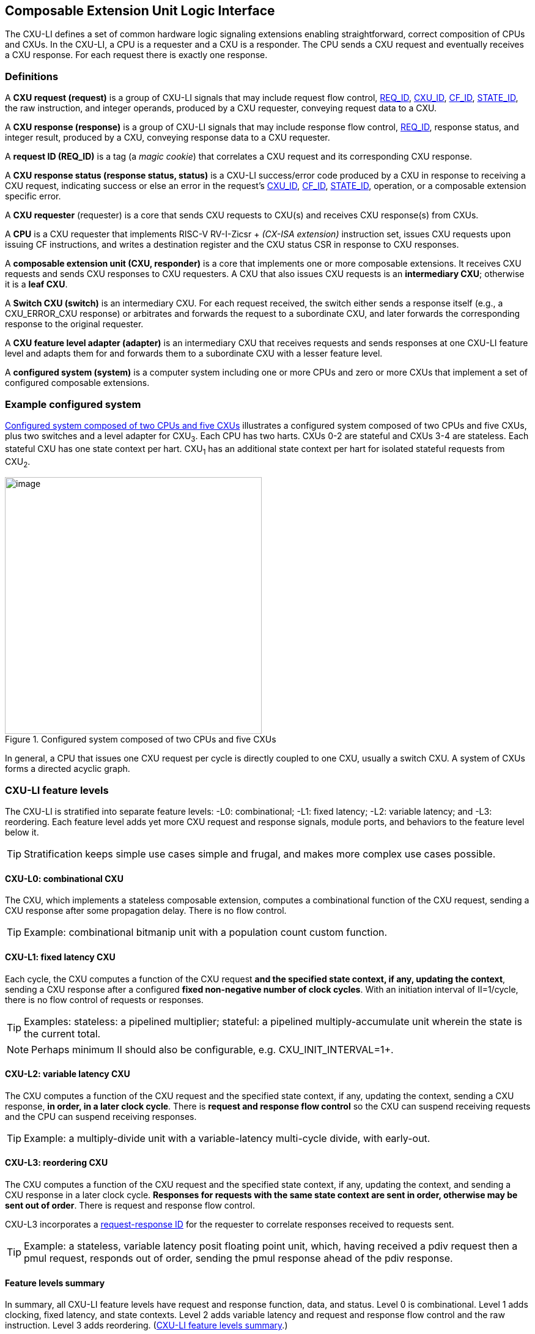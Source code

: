 [[cxu-li]]
== Composable Extension Unit Logic Interface

The CXU-LI defines a set of common hardware logic signaling extensions
enabling straightforward, correct composition of CPUs and CXUs. In the
CXU-LI, a CPU is a requester and a CXU is a responder. The CPU sends
a CXU request and eventually receives a CXU response. For each request
there is exactly one response.

=== Definitions

[[cxu_request]]
A *CXU request (request)* is a group of CXU-LI signals that may
include request flow control, <<REQ_ID,REQ_ID>>, <<CXU_ID,CXU_ID>>,
<<CF_ID,CF_ID>>, <<STATE_ID,STATE_ID>>, the raw instruction, and integer
operands, produced by a CXU requester, conveying request data to a CXU.

A *CXU response (response)* is a group of CXU-LI signals that may include
response flow control, <<REQ_ID,REQ_ID>>, response status, and integer
result, produced by a CXU, conveying response data to a CXU requester.

[[REQ_ID]]
A *request ID (REQ_ID)* is a tag (a _magic cookie_) that correlates
a CXU request and its corresponding CXU response.

A *CXU response status (response status, status)* is a CXU-LI
success/error code produced by a CXU in response to receiving a
CXU request, indicating success or else an error in the request's
<<CXU_ID,CXU_ID>>, <<CF_ID,CF_ID>>, <<STATE_ID,STATE_ID>>, operation,
or a composable extension specific error.

A *CXU requester* (requester) is a core that sends CXU requests to CXU(s)
and receives CXU response(s) from CXUs.

A *CPU* is a CXU requester that implements RISC-V RV-I-Zicsr + _(CX-ISA
extension)_ instruction set, issues CXU requests upon issuing CF
instructions, and writes a destination register and the CXU status CSR
in response to CXU responses.

A *composable extension unit (CXU, responder)* is a core that implements
one or more composable extensions. It receives CXU requests and sends CXU
responses to CXU requesters. A CXU that also issues CXU requests is an
*intermediary CXU*; otherwise it is a *leaf CXU*.

A *Switch CXU (switch)* is an intermediary CXU. For each request received,
the switch either sends a response itself (e.g., a CXU_ERROR_CXU response)
or arbitrates and forwards the request to a subordinate CXU, and later
forwards the corresponding response to the original requester.

A *CXU feature level adapter (adapter)* is an intermediary CXU that
receives requests and sends responses at one CXU-LI feature level and
adapts them for and forwards them to a subordinate CXU with a lesser
feature level.

A *configured system (system)* is a computer system including one or
more CPUs and zero or more CXUs that implement a set of configured
composable extensions.

=== Example configured system

<<configured-system>> illustrates a configured system composed of two
CPUs and five CXUs, plus two switches and a level adapter for CXU~3~. Each CPU
has two harts. CXUs 0-2 are stateful and CXUs 3-4 are stateless. Each
stateful CXU has one state context per hart. CXU~1~ has an additional
state context per hart for isolated stateful requests from CXU~2~.

[[configured-system]]
.Configured system composed of two CPUs and five CXUs
image::composed-cxus.png[image,width=420]

In general, a CPU that issues one CXU request per cycle is directly
coupled to one CXU, usually a switch CXU. A system of CXUs forms a directed
acyclic graph.

=== CXU-LI feature levels

The CXU-LI is stratified into separate feature levels: -L0: combinational;
-L1: fixed latency; -L2: variable latency; and -L3: reordering.
Each feature level adds yet more CXU request and response
signals, module ports, and behaviors to the feature level below it.

[TIP]
====
Stratification keeps simple use cases simple and frugal, and makes more
complex use cases possible.
====

==== CXU-L0: combinational CXU

The CXU, which implements a stateless composable extension, computes a
combinational function of the CXU request, sending a CXU response after
some propagation delay. There is no flow control.

[TIP]
====
Example: combinational bitmanip unit with a population count custom function.
====

[[cxu-l1]]
==== CXU-L1: fixed latency CXU

Each cycle, the CXU computes a function of the CXU request *and the
specified state context, if any, updating the context*, sending a
CXU response after a configured *fixed non-negative number of clock
cycles*. With an initiation interval of II=1/cycle, there is no flow
control of requests or responses.

[TIP]
====
Examples: stateless: a pipelined multiplier; stateful: a pipelined
multiply-accumulate unit wherein the state is the current total.
====

[NOTE]
====
Perhaps minimum II should also be configurable, e.g. CXU_INIT_INTERVAL=1+.
====

[[cxu-l2]]
==== CXU-L2: variable latency CXU

The CXU computes a function of the CXU request and the specified state
context, if any, updating the context, sending a CXU response, *in order,
in a later clock cycle*. There is *request and response flow control*
so the CXU can suspend receiving requests and the CPU can suspend
receiving responses.

[TIP]
====
Example: a multiply-divide unit with a variable-latency multi-cycle
divide, with early-out.
====

[[cxu-l3]]
==== CXU-L3: reordering CXU

The CXU computes a function of the CXU request and the specified state
context, if any, updating the context, and sending a CXU response in a
later clock cycle. *Responses for requests with the same state context
are sent in order, otherwise may be sent out of order*. There is request
and response flow control.

CXU-L3 incorporates a <<req-resp-id,request-response ID>> for the
requester to correlate responses received to requests sent.

[TIP]
====
Example: a stateless, variable latency posit floating point unit, which,
having received a pdiv request then a pmul request, responds out of order,
sending the pmul response ahead of the pdiv response.
====

==== Feature levels summary

In summary, all CXU-LI feature levels have request and response function,
data, and status. Level 0 is combinational. Level 1 adds clocking,
fixed latency, and state contexts. Level 2 adds variable latency and
request and response flow control and the raw instruction.
Level 3 adds reordering. (<<levels-table>>.)

[[levels-table]]
.CXU-LI feature levels summary
[width="100%",cols="7%,16%,20%,25%,20%,12%",options="header",]
|===
^|*Level* |*CXU type* ^a|
*Req valid, func, data, resp data, status*
^|*Clock, reset, clock enable, state ID, resp valid* ^|*Req ready, resp ready, raw insn* ^|*Reordering, req ID*
^|0 |combinational ^|Y ^| ^| ^|
^|1 |fixed latency ^|Y ^|Y ^| ^|
^|2 |variable latency ^|Y ^|Y ^|Y ^|
^|3 |reordering ^|Y ^|Y ^|Y ^|Y
|===

[TIP]
====
Compared to all possible subsets of features, CXU-LI levels are
relatively simple and practical. Each level is a superset of lower
levels, simplifying composition of dissimilar CXUs using common CXU
feature level adapters.
====

=== CXU-LI signaling

CXU cores _of a particular feature level_ implement a common set
of request and response signals. <<cxu-signals>> lists all CXU-LI
signals of all feature levels in a canonical order: transaction
signals (request/response valid, ready, <<REQ_ID,REQ_ID>>), context
(<<CXU_ID,CXU_ID>>, <<STATE_ID,STATE_ID>>), function (raw instruction,
<<CF_ID,CF_ID>>), and data. The Level column indicates which levels introduce
which signals. The Dir column indicates the signal direction from the
perspective of a responder. The bit width of each bit vector is determined
by a width parameter, configurable per CXU
(§<<parameters>>).

[[cxu-signals]]
.All CXU-LI signals, by feature level
[width="100%",cols="11%,8%,22%,24%,35%",options="header",]
|===
^|*Level* ^|*Dir* |*Port* |*Width Parameter* |*Description*
^|1+ ^|in |`clk` | |clock
^|1+ ^|in |`rst` | |reset
^|1+ ^|in |`clk_en` | |clock enable
^| ^|in |`req_valid` | |request valid
^|2+ ^|out |`req_ready` | |request ready
^|3 ^|in |`req_id` |`CXU_REQ_ID_W` |request <<REQ_ID,REQ_ID>>
^| ^|in |`req_cxu` |`CXU_CXU_ID_W` |request <<CXU_ID,CXU_ID>>
^|1+ ^|in |`req_state` |`CXU_STATE_ID_W` |request <<STATE_ID,STATE_ID>>
^| ^|in |`req_func` |`CXU_FUNC_ID_W` |request <<CF_ID,CF_ID>>
^|2+ ^|in |`req_insn` |`CXU_INSN_W` |request raw instruction
^| ^|in |`req_data0` |`CXU_DATA_W` |request operand data 0
^| ^|in |`req_data1` |`CXU_DATA_W` |request operand data 1
^|1+ ^|out |`resp_valid` | |response valid
^|2+ ^|in |`resp_ready` | |response ready
^|3 ^|out |`resp_id` |`CXU_REQ_ID_W` |response ID
^| ^|out |`resp_status` |`CXU_STATUS_W` |response status
^| ^|out |`resp_data` |`CXU_DATA_W` |response data
|===

All signals are positive-true logic.
[NOTE]
====
It is unfortunate the custom function ID is *CF_ID* in the HW-SW interface
and *FUNC_ID* in CXU-LI.
====

[[parameters]]
==== CXU-LI configuration parameters

<<width-parameters>> presents CXU-LI bit vector width parameters and
ranges of possible values.

[[width-parameters]]
.CXU-LI width configuration parameters
[width="100%",cols="8%,12%,18%,8%,10%,44%",options="header",]
|===
^|*Level* |*Quantity* |*Width Parameter* |*Range* |*Default* |*Description*
^|3 |<<REQ_ID,REQ_ID>> |`CXU_REQ_ID_W` |0-64 |0 |request/response ID width
^| |<<CXU_ID,CXU_ID>> |`CXU_CXU_ID_W` |0-16 |0 |CXU_ID width
^|1+ |<<STATE_ID,STATE_ID>> |`CXU_STATE_ID_W` |0-16 |0 |STATE_ID width
^| |<<CF_ID,CF_ID>> |`CXU_FUNC_ID_W` |0-10 |10 |CF_ID width
^|2+ |`insn` |`CXU_INSN_W` |0, 32 |0 |raw instruction width
^| |`data` |`CXU_DATA_W` |32, 64 |32 |request/response data width
^| |`status` |`CXU_STATUS_W` |3 |3 |response status width
|===

[TIP]
====
Zero width bit vectors are problematic in some HDLs. Parameter signals
declared 0-bits wide should nevertheless be declared [0:0], driven 1'b0
by sender, and ignored by receiver.
====

[NOTE]
====
When `CXU_FUNC_ID_W<10`, how do standard custom functions (CF_ID in [0x3F0..0x3FF]) work?
====

<<other-parameters>> presents other CXU configuration parameters.

[[other-parameters]]
.CXU-LI: other CXU configuration parameters
[width="100%",cols="8%,21%,12%,12%,47%",options="header,unbreakable",]
|===
^|*Level* |*Parameter* |*Range* |*Default* |*Description*
^| |`CXU_LI_VERSION` |`24'h010000` | `24'h010000` |CXU-LI version; `24'h01_00_00` == 1.00.00
^| |`CXU_N_CXUS` |1+ |1 |number of CXUs at/below this CXU
^|1+ |`CXU_N_STATES` |0+ |0 |number of composable extension state contexts
^|1 |`CXU_LATENCY` |0+ |1 |latency (clock cycles) from a request to its response
^|1 |`CXU_RESET_LATENCY` |0+ |0 |min. latency (clock cycles) from negation of reset to first request
|===

`CXU_LI_VERSION` indicates the version of the CXU-LI signals and semantics
in effect, using semantic versioning
https://semver.org, encoded as `24'hxx_yy_00`: (major=xx,minor=yy,patch=00).
Since `CXU_LI_VERSION` is an extension specification and not an
implementation, there is never a patch level. See also §<<versioning>>.

[TIP]
====
`CXU_LI_VERSION` anticipates subsequent evolution of CXU-LI.
====

`CXU_N_CXUS` is the number of logical CXUs at/below this CXU. For
a leaf CXU this may be more than one when the CXU implements multiple
composable extensions (including multiple versions of one composable extension).

`CXU_N_STATES` is the number of composable extension state contexts for
every stateful extension implemented by this CXU. It must be 0 if every
composable extension implemented by the CXU is stateless. It must be 1+ if
any composable extension implemented by the CXU is stateful. When a leaf CXU
implements multiple stateful composable extensions, i.e. `CXU_N_CXUS>1`,
each must be configured with the same number of state contexts.

`CXU_LATENCY` and `CXU_RESET_LATENCY` are specific to CXU-L1 fixed
latency CXUs.  See §<<cxu-l1>>.

[[clocking]]
==== Clock, reset, clock enable

CXU-L0 is combinational. Other feature levels' signaling is (mostly)
synchronous to rising edge (_posedge_) of `clk`.

When the reset input signal `rst` is asserted on posedge `clk`, it
supersedes all other CXU-LI signaling. Any request processing in
progress is abandoned, all internal state is reset, and `req_ready`
and `resp_valid` output signals, if present, are negated. A CXU-L1 CXU
(which does not have a `req_ready` output) must be ready to receive
its first request after no more than its configured `CXU_RESET_LATENCY`
clock cycles following negation of `rst`.

A clock enable input signal `clk_en` facilitates clock gating of a
CXU. When `clk_en` is asserted on posedge `clk`, synchronous elements of
the CXU (i.e., memories, registers, flip-flops) may change. When `clk_en`
is negated on posedge `clk`, no changes may occur to synchronous elements
of the CXU. CXU operation is suspended. Therefore, when negating `clk_en`,
a CXU requester must disregard all CXU output signals, esp. `req_ready`
and `resp_valid`.

[TIP]
====
In the twilight of Moore's Law, energy efficiency is a first order
design concern, and it is a shame to burn power computing routinely
discarded results.
====

[TIP]
====
All modern FPGAs enable simple clock gating via _free_ `clk_en` inputs
on all LUT-cluster D flip-flops.
====

[TIP]
====
If a requester never clock gates a CXU with `clk_en`, it should assert
`clk_en` with a constant `'1`. FPGA and ASIC implementation tools typically
optimize away such signals and their D flip-flop clock enables.
====

[NOTE]
====
Perhaps provide another configuration parameter `CXU_USE_CLK_EN=0/1` to
configurably-ignore `clk_en`. This could simplify conversion of
preexisting RTL function units, sans `clk_en` gating, into new CXUs.
====

[[flow-control]]
==== Request and response valid-ready flow control

CXU-L2 and -L3 provide CXU request and response channel synchronous
valid-ready flow control. For each channel, the sender may assert data
and a positive-true data `valid` signal indicating it is ready to send
data. The receiver may assert a positive-true `ready` signal indicating it
is ready to receive data. On posedge `clk`, if both `valid` and `ready` are
asserted, data transfers from sender to receiver; otherwise, no transfer
occurs during that clock cycle.

Once a sender asserts data and asserts data `valid` on posedge `clk`,
it must assert the same data and `valid` on each subsequent posedge `clk`
until the receiver asserts `ready` and the transfer occurs.

A `valid` output must not depend (via combinational logic) upon a `ready`
input. However, a `ready` output may depend upon a `valid` input.

With request and response flow control, a requester must not indefinitely
negate `resp_ready` in response to a responder negating `req_ready`.

[TIP]
====
This precludes a potential cyclical wait deadlock in a composed system.
====

[[error-checking]]
==== Response status / error checking

At any feature level, in response to receiving a CXU request, the CXU
error-checks the request data, performs the request, and outputs the first
(i.e., lowest numbered) `[2:0] resp_status` condition that applies:

.CXU response status values and conditions
[width="100%",cols="23%,7%,70%",options="header",]
|===
|Name |Value |Condition
|`CXU_OK` |0 |no errors occurred processing request
|`CXU_ERROR_CXU` |1 |`req_cxu` is not a CXU_ID implemented by CXU
|`CXU_ERROR_STATE` |2 |`req_state` is not a valid STATE_ID for `req_cxu`
|`CXU_ERROR_OFF` |3 |`req_state` is valid but this <<serializable,_serializable_>> state context is in the _off_ state
|`CXU_ERROR_FUNC` |4 |`req_func` is not a valid CF_ID for `req_cxu`
|`CXU_ERROR_OP` |5 |request operand(s) or state are a domain error for the custom function
|`CXU_ERROR_CUSTOM` |6 |request causes a custom error (of a serializable composable extension)
|===

When parameter `CPU_CXU_ID_W=0`, `req_cxu` is ignored: no `CXU_ERROR_CXU`
errors.

When parameter `CPU_STATE_ID_W=0`, `req_state` is ignored: no
`CXU_ERROR_STATE` errors.

`STATE_ID=0` is the only valid STATE_ID for the CXU of a stateless
composable extension.

CXU state may change if and only if the response status is one of
`CXU_OK`, `CXU_ERROR_OP`, or `CXU_ERROR_CUSTOM`.

[TIP]
====
When a response status is `CXU_ERROR_CUSTOM`, the CXU should update
the specified state context's custom error status as a side effect of
the request. Otherwise, a CX library may be surprised to observe that the
custom error bit `cx_status.CU` is set without observing a corresponding
error bit upon retrieving (via `cx_read_status`) its state context's
error state.
====

In response to receiving `resp_status` of `CXU_ERROR_CXU`,
`CXU_ERROR_STATE`, `CXU_ERROR_OFF`, or `CXU_ERROR_FUNC`, a CPU ignores
`resp_data` and uses zero as the result of the CF instruction.

When a CF instruction writes a destination register, (i.e.,
`custom-0`/`-1` but not `custom-2`), the result of the CF instruction
is written to the register, irrespective of the CXU response status.

[TIP]
====
Can certain errors suppress destination register writes? No: data
dependent writeback cancelation is irregular and unnecessarily complicates
out of order CPUs.
====

[TIP]
====
Together these rules ensure { CXU, state, function } ID errors are
well behaved at the hardware-software extension. By making the CPU
responsible for zeroing such results, each CXU in a system's CXU DAG
need not incur redundant logic and delay to respond `resp_data=0` on
these three errors. For synchronously signaled CXU-LI levels, in an FPGA,
with reset-able flip-flops, a registered `resp_data` input may be zeroed
for negligible cost.
====

[[raw-insn]]
==== Raw instruction

At CXU-LI feature level 2, or higher, CXU requests may be configured
(`CXU_INSN_W=32`) to include the raw instruction word (`req_insn`) of
the CF instruction issued the CXU request, if the request originates
from a CF instruction, or all zeroes otherwise. A CXU may use the raw
instruction data to help perform a custom function, or it may ignore
the raw instruction entirely.

[TIP]
====
The raw instruction complements the <<CF_ID,CF_ID>> (`req_func`)
identifier. CF_ID is the preferred, future proof way to select a custom
function. It is ISA neutral and abstracts the CPU away from CXU, and
potentially reduces verification complexity.
====

[TIP]
====
However, access to the raw CF instruction word can enable additional
use cases. As an example, consider a CXU with a private vector, matrix,
or complex number register file. When this CXU receives a CXU request
including its raw instruction word, it may opt to ignore either or
both of the two integer request operands `req_data0` and `req_data1`,
and instead partially decode the raw instruction word to recover `rs1`
and `rs2` fields, even `rs3` if there are spare CF instruction bits,
to determine which of its CXU register file entries to read. Similarly,
the CXU can decode the raw instruction word to recover an `rd` field
to determine which CXU-private register file entry to write back and
whether to do so.
====

[TIP]
====
This feature is best used with the <<custom-2,`custom-2`>> flex
instruction format which has no `rd` destination register field,
freeing those bits for arbitrary uses.
====

[NOTE]
====
Does raw instruction access merits security threat modeling?  Imagine
adversarial CXUs, snoopily watching the dynamic instruction stream go by,
even when `req_valid` is negated.
====

[NOTE]
====
Half-baked idea (not recommended):
Imagine a dynamic facility by which any arbitrary instruction word, not
just `custom-0`/`-1`/`-2` format instructions, may be a CF instruction,
issued to a CXU.
This might be a table of (mask,pattern) tuples, or a 32-bit
`mcx_opcodes_mask` CSR bit vector of 5-bit major opcodes, identifying
instructions to divert to the current CXU. Or perhaps, in the hardware
domain, a CPU might first issue each instruction to the current CXU, and
only execute the instruction in the CPU if the CXU delegates it back to
the CPU.
====

[[req-resp-id]]
==== Request-response ID

CXU-LI feature level 3 <<cxu-l3,(reordering CXU)>> includes a request-response
ID <<REQ_ID,REQ_ID>>, a `REQ_ID_W` -bit signal used by requesters to
correlate responses received with requests sent. With each request, the
CXU receives the REQ_ID as `req_id`, and later, with each response, the
CXU sends back the same REQ_ID as `resp_id`. For each request/response
pair, the CXU must send the requester the identical request-response ID
value that the requester previously sent to the CXU.

Operation and behavior of a CXU must not depend in any way upon any
`req_id` value received, except to receive it and later to return it
to the requester.

[TIP]
====
An out-of-order completion CPU may send a REQ_ID indicating the
destination register of the request, and rely upon it when the response
eventually returns.
====

=== CXU-L0 combinational CXU signaling

A combinational CXU, which implements a stateless composable extension,
computes a combinational function of the CXU request, sending a CXU
response after some propagation delay. There is no flow control.

==== CXU-L0 configuration parameters

.CXU-L0 configuration parameters
[width="100%",cols="37%,63%",options="header",]
|===
|*Parameter* |*Description*
|`CXU_LI_VERSION` |CXU-LI version number
|`CXU_N_CXUS` |number of CXUs at/below this CXU
|===

For `CXU_LI_VERSION` and `CXU_N_CXUS`, see §<<parameters>>.

==== CXU-L0 signals

.CXU-L0 signals
[width="100%",cols="10%,17%,22%,51%",options="header",]
|===
^|*Dir* |*Port* |*Width Parameter* |*Description*
^|in |`req_valid` | |request valid
^|in |`req_cxu` |`CXU_CXU_ID_W` |request <<CXU_ID,CXU_ID>>: selects the requested CXU
^|in |`req_func` |`CXU_FUNC_ID_W` |request <<CF_ID,CF_ID>>
^|in |`req_data0` |`CXU_DATA_W` |request operand data 0
^|in |`req_data1` |`CXU_DATA_W` |request operand data 1
^|out |`resp_status` |`CXU_STATUS_W` |response status
^|out |`resp_data` |`CXU_DATA_W` |response data
|===

CXU-L0 signaling is asynchronous. CXU outputs are pure combinational functions of CXU inputs.

[TIP]
====
CXU-L0 has no `resp_valid` signal because it would just reflect `req_valid`.
====

==== CXU-L0 signaling protocol

Protocol:

[arabic]
. Request transfer
[loweralpha]
.. Requester asserts CXU request signals `req_*` and asserts `req_valid`.
.. CXU asynchronously receives CXU request.
. Response transfer
[loweralpha]
.. CXU performs steps 1, 2, 4, and 6 of response status / error checking per §<<error-checking>>, and asserts `resp_status`.
.. CXU asserts `resp_data`, a combinational custom function of the operands.
.. Requester asynchronously receives CXU response.

As a CXU-L0 CXU is combinational, its delay folds into to the path timing
analysis of its requester.

==== CXU-L0 example

[[cxu-l0-wave]]
.Example CXU-L0 signaling protocol waveform
[wavedrom,target="cxu-l0",svg,width="90%"]
....
{signal: [
['Request',
{  name: 'req_valid',   wave: '0101.0' },
{  name: 'req_cxu',     wave: 'x3x45x', data: 'u0 u0 u0 u0'  },
{  name: 'req_func',    wave: 'x3x45x', data: 'f0 f1 f2 f3' },
{  name: 'req_data0',   wave: 'x3x45x', data: 'a0 a1 a2 a3' },
{  name: 'req_data1',   wave: 'x3x45x', data: 'b0 b1 b2 b3' },
],
['Resp.',
{  name: 'resp_status',  wave: 'xx3x45x', data: 'ok err1 ok ok', phase: 1.5  },
{  name: 'resp_data',   wave: 'xx3x45x', data: 'res0 0 res2 res3', phase: 1.5 },
]
], config: { hscale: 2 },
}
....

<<cxu-l0-wave>> is an example waveform for three CXU-L0 requests
and responses, arising from executing CF instructions `f0(a0,b0)`,
`f1(a1,b1)`, and `f2(a2,b2)`. All three instructions issue to the same
CXU `u0`.  Function `f1` incurs an error.

=== CXU-L1 fixed latency CXU signaling

Each cycle, a fixed latency CXU computes a function of the CXU request
*and the specified state context, if any, updating the context*, sending
a CXU response after a configured *fixed non-negative number of clock
cycles*. With an initiation interval of II=1/cycle, there is no flow
control of requests or responses.

Lacking request flow control, if a CXU-L1 CXU is configured with multiple
requesters, requesters must not send multiple simultaneous requests.

==== CXU-L1 configuration parameters

.CXU-L1 configuration parameters
[width="100%",cols="25%,75%",options="header",]
|===
|*Parameter* |*Description*
|`CXU_LI_VERSION` |CXU-LI version number
|`CXU_N_CXUS` |number of CXUs at/below this CXU
|`CXU_N_STATES` |number of composable extension state contexts
|`CXU_LATENCY` |latency (clock cycles) from a request to its response
|`CXU_RESET_LATENCY` |minimum latency (clock cycles) from negation of reset to first request
|===

For `CXU_LI_VERSION`, `CXU_N_CXUS`, and `CXU_N_STATES`, see §<<parameters>>.

`CXU_LATENCY`, specific to CXU-L1, configures the CXU latency, which
is the number of clock cycles from receiving a request to sending a
response, of every custom function implemented by the CXU. `CXU_LATENCY=0`
configures the CXU to respond to the request in the same clock cycle.

A CFI-L1 CXU with `CXU_LATENCY=0` resembles a CXU-L0 combinational
CXU, except it may implement a stateful composable extension.

[TIP]
====
Example: an extended precision arithmetic CXU which implements
`add_save_carry` and `add_with_carry_save_carry` CF instructions. Like
an ALU, this has zero cycle latency, but supports additional state
context(s), each with a carry bit.
====

`CXU_RESET_LATENCY`, specific to CXU-L1, configures the CXU reset latency,
which is the minimum number of clock cycles from negation of `rst`
to first assertion of `req_valid`. `CXU_RESET_LATENCY=0` configures
the CXU to be ready for a CXU request in the same cycle that `rst`
is first negated.

==== CXU-L1 signals

.CXU-L1 signals
[width="100%",cols="11%,25%,28%,36%",options="header",]
|===
^|*Dir* |*Port* |*Width Parameter* |*Description*
^|in |`clk` | |clock
^|in |`rst` | |reset
^|in |`clk_en` | |clock enable
^|in |`req_valid` | |request valid
^|in |`req_cxu` |`CXU_CXU_ID_W` |request <<CXU_ID,CXU_ID>>
^|in |`req_state` |`CXU_STATE_ID_W` |request <<STATE_ID,STATE_ID>>
^|in |`req_func` |`CXU_FUNC_ID_W` |request <<CF_ID,CF_ID>>
^|in |`req_data0` |`CXU_DATA_W` |request operand data 0
^|in |`req_data1` |`CXU_DATA_W` |request operand data 1
^|out |`resp_valid` | |response valid
^|out |`resp_status` |`CXU_STATUS_W` |response status
^|out |`resp_data` |`CXU_DATA_W` |response data
|===

==== CXU-L1 signaling protocol

CXU-L1 is (mostly) synchronous to posedge `clk` when `CXU_LATENCY>0`. See
§<<clocking>>.

Protocol:

[arabic]
. Request transfer.
[loweralpha]
.. Requester asserts CXU request signals `req_*` and asserts `req_valid`.
.. `CXU_LATENCY=0`: CXU receives CXU request asynchronously. +
`CXU_LATENCY>0`: CXU receives CXU request on posedge `clk`.
. Custom function execution.
[loweralpha]
.. CXU performs response status / error checking per §<<error-checking>>.
.. CXU performs a custom function of the operands and the selected state context.
.. CXU may update the selected state context, logically prior to any updates from subsequent requests.
. Response transfer.
[loweralpha]
.. `CXU_LATENCY=0`:
[lowerroman]
... CXU asserts CXU response signals `resp_valid`, `resp_status`, and `resp_data` asynchronously.
... Requester receives CXU response asynchronously.
.. `CXU_LATENCY>0`:
[lowerroman]
... After (`CXU_LATENCY-1`) cycles, CXU asserts `resp_valid`, `resp_status`, and `resp_data`.
... Requester receives CXU response on posedge `clk`.

==== CXU-L1 example

[[cxu-l1-wave]]
.Example CXU-L1 signaling protocol waveform (`CXU_LATENCY=2`, `CXU_RESET_LATENCY=0`)
[wavedrom,target="cxu-l1",svg]
....
{signal: [
{    name: 'clk',         wave: 'P......|....'},
{    name: 'rst',         wave: '10.....|....'},
{    name: 'clk_en',      wave: '01....0|1...'},
['Request',
{  name: 'req_valid',   wave: '01.0.1.|.0..' },
{  name: 'req_cxu',     wave: 'x34x.56|.x..', data: 'u0 u0 u0 u0' },
{  name: 'req_state',   wave: 'x34x.56|.x..', data: 's0 s0 s2 s2'  },
{  name: 'req_func',    wave: 'x34x.56|.x..', data: 'f0 f1 f2 f3' },
{  name: 'req_data0',   wave: 'x34x.56|.x..', data: 'a0 a1 a2 a3' },
{  name: 'req_data1',   wave: 'x34x.56|.x..', data: 'b0 b1 b2 b3' },
],
['Response',
{  name: 'resp_valid',  wave: '0..1.0.|.1.0' },
{  name: 'resp_status',  wave: 'x..34x.|.56x', data: 'ok err1 ok ok' },
{  name: 'resp_data',   wave: 'x..34x.|.56x', data: 'res0 0 res2 res3' },
]],
head:{
tick:'0 1 2 3 4 5 6 7 20 21 22 23 24 25 '
},
foot:{
tock:'0 1 2 3 4 5 6 7 20 21 22 23 24 25'
},}
....

<<cxu-l1-wave>> is an example waveform for four CXU-L1 CXU requests and
responses, arising from executing four CF instructions `f0`-`f3`. Since
`CXU_RESET_LATENCY=0`, the CXU is ready for request `f0` in cycle 1, the
same cycle `rst` is negated. With `CXU_LATENCY=2`, each response occurs 2
(enabled) clock cycles after each request is received. Each instruction
issues a CXU request to the same CXU `u0`. Instructions `f0` and `f1` use
state context s0; `f2` and `f3` use state context `s2`. Request `f1` results
in an error response. With `clk_en` negated in cycles 6-19, the CXU is
frozen until cycle 20, when it finally receives the `f3` request. The `f2`
response, otherwise due in cycle 7, is also delayed, until cycle 21.

=== CXU-L2 variable latency CXU signaling

A variable latency CXU computes a function of a CXU request and the specified
state context, if any, updating the context, sending a CXU response,
in order, in a later clock cycle. There is *request and response flow
control* so the CXU can suspend receiving requests and the requester
can suspend receiving responses.

[TIP]
====
When the requester is a CPU, use of CXU-L2 allows the CPU to delay receipt
of a CXU response. This affords the CPU pipeline greater flexibility
to dynamically prioritize other units' accesses to register file write
port(s). Conversely, CXU-L2 can complicate design of a CXU, which may
have to respond to negated `resp_ready` by buffering the response in an
output FIFO or by applying back pressure through its processing pipeline,
or negate `req_ready` to delay receipt of new requests.
====

==== CXU-L2 configuration parameters

.CXU-L2 configuration parameters
[width="100%",cols="34%,66%",options="header",]
|===
|*Parameter* |*Description*
|`CXU_LI_VERSION` |CXU-LI version number
|`CXU_N_CXUS` |number of CXUs at/below this CXU
|`CXU_N_STATES` |number of composable extension state contexts
|===

For `CXU_LI_VERSION`, `CXU_N_CXUS`, and `CXU_N_STATES`, see §<<parameters>>.

==== CXU-L2 signals

.CXU-L2 signals
[width="100%",cols="11%,24%,27%,38%",options="header",]
|===
^|*Dir* |*Port* |*Width Parameter* |*Description*
^|in |`clk` | |clock
^|in |`rst` | |reset
^|in |`clk_en` | |clock enable
^|in |`req_valid` | |request valid
^|out |`req_ready` | |request ready
^|in |`req_cxu` |`CXU_CXU_ID_W` |request <<CXU_ID,CXU_ID>>
^|in |`req_state` |`CXU_STATE_ID_W` |request <<STATE_ID,STATE_ID>>
^|in |`req_func` |`CXU_FUNC_ID_W` |request <<CF_ID,CF_ID>>
^|in |`req_insn` |`CXU_INSN_W` |request raw instruction
^|in |`req_data0` |`CXU_DATA_W` |request operand data 0
^|in |`req_data1` |`CXU_DATA_W` |request operand data 1
^|out |`resp_valid` | |response valid
^|in |`resp_ready` | |response ready
^|out |`resp_status` |`CXU_STATUS_W` |response status
^|out |`resp_data` |`CXU_DATA_W` |response data
|===

==== CXU-L2 signaling protocol

CXU-L2 is synchronous to posedge `clk`. See §<<clocking>>.
CXU-L2 includes the request's raw instruction. See §<<raw-insn>>.

Protocol:

[arabic]
. Request transfer.
[loweralpha]
.. Requester asserts CXU request signals `req_*` and asserts `req_valid`.
.. Responder may assert `req_ready`.
.. CXU receives CXU request on posedge `clk` when `req_valid` and `req_ready` are both asserted, per §<<flow-control>>.
. Custom function execution.
[loweralpha]
.. CXU performs response status / error checking per §<<error-checking>>.
.. CXU performs a custom function of the operands and the selected state context.
.. CXU may update the selected state context, logically prior to any updates from subsequent requests.
. Response transfer.
[loweralpha]
.. Prior to issuing responses from subsequent requests (i.e., in order of requests) CXU asserts `resp_status` and `resp_data` and asserts `resp_valid`.
.. Requester may assert `resp_ready`.
.. Requester receives CXU response on posedge `clk` when `resp_valid` and `resp_ready` are both asserted, per §<<flow-control>>.

==== CXU-L2 example

<<cxu-l2-wave>> is an example waveform for four CXU-L2 CXU requests and
responses, arising from executing four CF instructions `f0`-`f3`. (Assume
`CXU_INSN_W=0`, no `req_insn`.) Each instruction issues a CXU request
to the same CXU `u0`. Instructions `f0` and `f1` use state context `s0`;
`f2` and `f3` use state context `s2`.

[[cxu-l2-wave]]
.Example CXU-L2 signaling protocol waveform
[wavedrom,target="cxu-l2",svg]
....
{signal: [
{    name: 'clk',         wave: 'P........|...'},
{    name: 'rst',         wave: '10.......|...'},
{    name: 'clk_en',      wave: '01.......|...'},
['Request',
{  name: 'req_valid',   wave: '0.1..01.0|10.' },
{  name: 'req_ready',   wave: '0.1010.1.|...'  },
{  name: 'req_cxu',     wave: 'x.34.x5.x|6x.', data: 'u0 u0 u0 u0' },
{  name: 'req_state',   wave: 'x.34.x5.x|6x.', data: 's0 s0 s2 s2'   },
{  name: 'req_func',    wave: 'x.34.x5.x|6x.', data: 'f0 f1 f2 f3' },
{  name: 'req_data0',   wave: 'x.34.x5.x|6x.', data: 'a0 a1 a2 a3' },
{  name: 'req_data1',   wave: 'x.34.x5.x|6x.', data: 'b0 b1 b2 b3' },
],
['Response',
{  name: 'resp_valid',  wave: '0..10.1.0|1.0' },
{  name: 'resp_ready',  wave: '0.1.0..1.|...' },
{  name: 'resp_status',  wave: 'x..3x.4.x|56x', data: 'ok err1 ok ok' },
{  name: 'resp_data',   wave: 'x..3x.4.x|56x', data: 'res0 res1 res2 res3' },
]
],
head:{
tick:'0 1 2 3 4 5 6 7 8 20 21 22 23 24 25'
},
foot:{
tock:'0 1 2 3 4 5 6 7 8 20 21 22 23 24'
},}
....

The CXU receives request `f0` in cycle 2 and responds in cycle 3.

Requester asserts request `f1` in cycle 3, but it is not received by
the CXU until it asserts `req_ready` in cycle 4. The CXU sends the `f1`
response in cycle 6, an error response, a latency of 2 cycles. Requester
asserts `resp_ready` and receives the response in cycle 7.

Requester asserts request `f2` in cycle 6, but it is not received by
the CXU until it asserts `req_ready` in cycle 7. The CXU responds to
`f2` in cycle 21, a latency of 14 cycles.

Requester asserts request `f3` in cycle 21, and the CXU responds in
cycle 22.

=== CXU-L3 reordering CXU signaling

A reordering CXU computes a function of the CXU request and the specified
state context, if any, updating the context, and sending a CXU response
in a later clock cycle. *Responses for requests with the same context
are sent in order, otherwise may be sent out of order*. There is request
and response flow control.

CXU-L3 incorporates a <<req-resp-id,request-response ID>> for the
requester to correlate responses received to requests sent.

[TIP]
====
This CXU-LI feature level is motivated by past experience building
floating point CXUs. Different functions, e.g., comparison, conversion,
multiplication, addition, division, and square root, exhibit a wide range
of latencies. Some functions, e.g. addition and multiplication, may be
pipelined and afford an initiation interval II=1/cycle, while others,
e.g. division and square root, may be variable latency and perform one
request at a time.

Particularly when a composable extension is stateless and when the requester
(e.g., an in-order-issue/out-of-order completion CPU) tolerates out
of order responses, response reordering can improve performance and
simplify CXU logic by reducing average CXU latency, enabling greater
CXU parallelism, and reducing request blocking and response queueing.
====

[TIP]
====
When a composable extension is stateful, response reordering cannot occur
for any sequence of requests with the same state context, to ensure
identical response data and program behavior over time and over different
CXU implementations of the same composable extension.
====

==== CXU-L3 configuration parameters

.CXU-L3 configuration parameters
[width="100%",cols="34%,66%",options="header",]
|===
|*Parameter* |*Description*
|`CXU_LI_VERSION` |CXU-LI version number
|`CXU_N_CXUS` |number of CXUs at/below this CXU
|`CXU_N_STATES` |number of composable extension state contexts
|===

For `CXU_LI_VERSION`, `CXU_N_CXUS`, and `CXU_N_STATES`, see
§<<parameters>>.

==== CXU-L3 signals

.CXU-L3 signals
[width="100%",cols="11%,24%,27%,38%",options="header",]
|===
^|*Dir* |*Port* |*Width Parameter* |*Description*
^|in |`clk` | |clock
^|in |`rst` | |reset
^|in |`clk_en` | |clock enable
^|in |`req_valid` | |request valid
^|out |`req_ready` | |request ready
^|in |`req_id` |`CXU_REQ_ID_W` |request <<REQ_ID,REQ_ID>>
^|in |`req_cxu` |`CXU_CXU_ID_W` |request <<CXU_ID,CXU_ID>>
^|in |`req_state` |`CXU_STATE_ID_W` |request <<STATE_ID,STATE_ID>>
^|in |`req_func` |`CXU_FUNC_ID_W` |request <<CF_ID,CF_ID>>
^|in |`req_insn` |`CXU_INSN_W` |request raw instruction
^|in |`req_data0` |`CXU_DATA_W` |request operand data 0
^|in |`req_data1` |`CXU_DATA_W` |request operand data 1
^|out |`resp_valid` | |response valid
^|in |`resp_ready` | |response ready
^|out |`resp_id` |`CXU_REQ_ID_W` |response ID
^|out |`resp_status` |`CXU_STATUS_W` |response status
^|out |`resp_data` |`CXU_DATA_W` |response data
|===

==== CXU-L3 signaling protocol

CXU-L3 is synchronous to posedge `clk`. See §<<clocking>>.
CXU-L3 includes a request-response ID. See §<<req-resp-id>>.
CXU-L3 includes the request's raw instruction. See §<<raw-insn>>.

Protocol:

[arabic]
. Request transfer.
[loweralpha]
.. Requester asserts CXU request signals `req_*` (including new CXU-L3 signal `req_id`) and asserts `req_valid`.
.. Responder may assert `req_ready`.
.. CXU receives CXU request on posedge `clk` when `req_valid` and `req_ready` are both asserted, per §<<flow-control>>
. Custom function execution.
[loweralpha]
.. CXU performs response status / error checking per §<<error-checking>>.
.. CXU performs a custom function of the operands and the selected state context.
.. CXU may update the selected state context, logically prior to any updates _to the same state context_ from subsequent requests.
. Response transfer.
[loweralpha]
.. Prior to issuing responses from subsequent requests _to the same state context_ (i.e., in order of requests to the same state context) CXU asserts `resp_id`, `resp_status`, `resp_data` and asserts `resp_valid`.
.. Requester may assert `resp_ready`.
.. Requester receives CXU response on posedge `clk` when `resp_valid` and `resp_ready` are both asserted, per §<<flow-control>>.

==== CXU-L3 example

<<cxu-l3-wave>> is an example waveform for four CXU-L3 CXU requests,
illustrating two different valid out-of-order response sequences, arising
from executing four CF instructions `f0`-`f3`. (Assume `CXU_INSN_W=0`,
no `req_insn`.) Each instruction issues a CXU request to the same CXU
`u0`, but with various state contexts `s0`, `s1`, `s0` (again), and
`s3`. This constrains the CXU to respond to request `f0` with state
`s0`, before responding to subsequent request `f2` for state `s0`.

Note that each CXU request is tagged with a `req_id`, a value that is returned
by the CXU with the corresponding `resp_id`, and used by the requester to
correlate responses to requests and recover the reordering as necessary.

[[cxu-l3-wave]]
.Example CXU-L3 signaling protocol waveform, with two of the possible response orderings
[wavedrom,target="cxu-l3",svg]
....
{signal: [
{    name: 'clk',         wave: 'P..........'},
{    name: 'rst',         wave: '10.........'},
{    name: 'clk_en',      wave: '01.........'},
['Request',
{  name: 'req_valid',   wave: '0.1...0....' },
{  name: 'req_ready',   wave: '0.1........'  },
{  name: 'req_id',      wave: 'x.3456x....', data: 'id0 id1 id2 id3' },
{  name: 'req_cxu',     wave: 'x.3456x....', data: 'u0 u0 u0 u0' },
{  name: 'req_state',   wave: 'x.3456x....', data: 's0 s1 *s0 s3'   },
{  name: 'req_func',    wave: 'x.3456x....', data: 'f0 f1 f2 f3' },
{  name: 'req_data0',   wave: 'x.3456x....', data: 'a0 a1 a2 a3'  },
{  name: 'req_data1',   wave: 'x.3456x....', data: 'b0 b1 b2 b3'  },
],
['Response',
{  name: 'resp_valid',  wave: '0...101.010' },
{  name: 'resp_ready',  wave: '0.1........' },
{  name: 'resp_id',     wave: 'x...4x63x5x', data: 'id1 id3 id0 id2'   },
{  name: 'resp_status',  wave: 'x...4x63x5x', data: 'ok ok ok ok'  },
{  name: 'resp_data',   wave: 'x...4x63x5x', data: 'res1 res3 res0 res2'   },
],
{},
['Another Ordering',
{  name: 'resp_valid',  wave: '0.....1...0' },
{  name: 'resp_ready',  wave: '0.1........' },
{  name: 'resp_id',     wave: 'x.....6354x', data: 'id3 id0 id2 id1'   },
{  name: 'resp_status',  wave: 'x.....6354x', data: 'ok ok ok ok'  },
{  name: 'resp_data',   wave: 'x.....6354x', data: 'res3 res0 res2 res1'   },
]
],
head:{ tick:'0' },
foot:{ tock:'0' },
}
....

In the first example response, with signals labeled _Response_, the
CXU receives requests (`f0`, `f1`, `f2`, `f3`) but responds in order
(`f1`, `f3`, `f0`, `f2`). In the second example response, with signals
labeled _Another Ordering_, the CXU responds in order (`f3`, `f0`,
`f2`, `f1`). Bother orderings are valid because they preserve the order
`f0`<`f2` caused by these two CXU requests using the same state `s0`.

=== CXU feature level adapters

A CXU feature level adapter is an intermediary CXU that receives requests
and sends responses at one CXU-LI feature level and adapts them for and
forwards them to a subordinate CXU at a lower CXU-LI feature level.

CXU-LI includes a set of configurable adapters to raise any CXU to any
higher feature level, easing composition:

* `Cvt01`: raise L0 to L1: add configurable latency pipelining
* `Cvt02`, `Cvt12`: raise L0 or L1 to L2: add request-response flow control (may suspend requests)

[NOTE]
====
TODO: Describe the L3 adapters, which are just L2 adapters with a
<<req-resp-id,request-response ID>> FIFO.
====

==== `Cvt01`: raise CXU-L0 to CXU-L1

A `Cvt01` adapter CXU implements CXU-L1, including its configuration
parameters (§<<_cxu_l1_configuration_parameters>>), adapting L1 requests
to and responses from a subordinate combinational L0 CXU.

When `CXU_LATENCY=0`, the adapter's request/response channels are directly
coupled to the subordinate CXU request/response channels. Otherwise,
these channels I/Os are registered and pipelined, with a total latency of
`CXU_LATENCY` cycles.

[TIP]
====
Automatic pipeline retiming may _slice_ the combinational logic cone
into several pipeline stages, achieving higher frequency operation.
====

==== `Cvt02`: raise CXU-L0 to CXU-L2

A `Cvt02` adapter CXU implements CXU-L2, including its configuration
parameters (§<<_cxu_l2_configuration_parameters>>), adapting L2 requests
to and responses from a subordinate combinational L0 CXU. The adapter
has a fixed latency of one cycle -- a response is sent one cycle after
a request is received.

[TIP]
====
To avoid arbitrary CXU response queuing, yet keep signaling simple and
frugal, the `Cvt02` adapter might negate `req_ready` on any cycle that it
has a valid response waiting (asserting `resp_valid`) and the requester
negates `resp_ready`.
====

==== `Cvt12`: raise CXU-L1 to CXU-L2

A `Cvt12` adapter CXU implements CXU-L2, including its configuration
parameters (§<<_cxu_l2_configuration_parameters>>), plus `CXU_LATENCY`
(§<<_cxu_l1_configuration_parameters>>), adapting L2 requests to and
responses from a subordinate fixed latency L1 CXU.

The `CXU_LATENCY` parameter, which specifies the latency of the
_subordinate L1 CXU_, typically configures the depth of a response
FIFO -- an entire response stream must be buffered when the requester,
having just issued `CXU_LATENCY` of requests to the L1 CXU, negates
`resp_ready` through as many clock cycles. Eventually, with response
transfers paused, the response FIFO fills and the adapter CXU negates
`req_ready`.

When `CXU_LATENCY=0`, the subordinate CXU response must be registered
and therefore the adapter's response latency is at least one cycle.

[[cpus]]
=== CXU-LI-compliant CPUs

A CXU-LI-compliant CPU implements RISC-V RV-I -Zicsr + _(CX-ISA
extension)_ instruction set, sends CXU requests upon issuing CF
instructions, and writes a destination register and CXU status CSR in
response to CXU responses.

==== CPUs and CXU-LI feature levels

CPUs, as CXU requesters, use specific CXU-LI feature levels.

[TIP]
====
An austere single-cycle CPU might use CXU-L0 with a combinational CXU
(only).

A pipelined in-order CPU might use CXU-L1 with a fixed latency CXU
configured for (e.g.) 2 cycles latency. It might also use CXU-L2 with
a variable latency CXU, stalling the pipeline during cycles where CF
instructions cannot issue because the selected CXU negates `req_ready`,
and itself negating `resp_ready` during write-back cycles when the
register file's write port or other necessary resource is unavaiable.

An out-of-order completion CPU, i.e. one that may commit low latency
instructions before prior high latency insturctions, might issue CF
instructions to a CXU-L2 variable latency CXU and in some future cycle
retire the variable latency CXU response, here again negating `resp_ready`
when it is unable to accept a response to writeback.

An OoO completion CPU, that handles reordered CXU responses, might use
a CXU-L3 reordering CXU.
====

A CPU may have one or more sets of CXU request and response ports. For each
such set, a CPU may send zero or one CXU request per cycle and receive
zero or one CXU response per cycle.

[TIP]
====
Most CPUs send up to one request and receive up to one response. However,
a CXU-LI compliant superscalar CPU might send multiple CXU requests
and receive multiple CXU responses, to multiple CXUs of the same, or
different, CXU-LI feature levels, in parallel, in the same cycle.
====

=== Example: CXU signaling in a composed system

Consider <<switch22>>, a system composed from two single-hart CPUs, two
stateful CXUs, and a 2-input, 2-output Switch CXU. Fixed latency CXU~0~
implements CXU-L1, configured with `CXU_LATENCY=1`. The CPUs, CXU~1~,
and `Switch22` use/implement CXU-L2. `Cvt12`, a CXU level converter,
up-converts CXU~0~ from CXU-L1 to CXU-L2.

[[switch22]]
.CXU-L2 system, with two CPUs, switch CXU, converter CXU, CXU~0~ (L1), and CXU~1~ (L2)
image::cxu-switch22.png[image,width=400]

With one hart per CPU, the composable extensions' CXUs are configured
with two state contexts each (<2>).

Both CPU~0~ and CPU~1~ are configured to issue CF instructions mapping
CX_ID~0~ -> CXU_ID=0 -> CXU~0~ and CX_ID~1~ -> CXU_ID=1 -> CXU~1~.

The exemplary 2x2 Switch CXU is frugal, if low frequency, while sustaining
one cycle initiation interval transfers of requests and responses. It
multiplexes downstream request transfers and upstream response
transfers. In both directions, the switch consists of input ports (not
registered), output port registers, an approximately fair output port
arbiter, and a 2x2 channel crossbar. Each cycle, the switch determines
which output ports are _available_ (i.e., are empty, or will transfer
(`valid & ready`) this cycle) and which valid inputs are _eligible_
to transfer, then asserts ready, and transfers, some eligible inputs to
available output ports, based upon a rotating priority order.

A _request_ input port is eligible to transfer if it is valid and if
the target `req_cxu` CXU_ID is the same as the last request, or if there
are no pending responses for this port. This ensures that responses for
requests, routed to different CXUs with different latencies, are always
returned in order to the requester, as required by CXU-L2.

Downstream request routing is per the request inputs' `req_cxu` elements:
CXU_ID=0 routes to the first output port and CXU_ID=1 routes to the
second output port. The switch itself responds to requests with invalid
CXU_IDs with a `CXU_ERROR_CXU` response.

For upstream response routing, the Switch incorporates, for each subordinate
CXU, a FIFO queue that records the requester port ID that issued each
request to that CXU.  As each (in order) response from that CXU is
received, the requester port ID is dequeued from that FIFO and used to
route the response to its corresponding requester.

In this example, assume each CPU decouples issue and commit using
a scoreboarded register file enabling arbitrary extension unit
latencies. Each CPU runs the same code (<<cim3>>):

[arabic]
. Write `mcx_selector` for CXU_ID=0 and STATE_ID=__HART_ID__, issue two CF instructions to CXU~0~;
. Write `mcx_selector` for CXU_ID=1 and STATE_ID=__HART_ID__, issue two CF instructions to CXU~1~;
. Write `mcx_selector` for CXU_ID=0 and STATE_ID=__HART_ID__, issue one CF instruction to CXU~0~.

[[cim3]]
.Issue stateful CF instructions `f0` and `f1` to CXU~0~, `f2` and `f3` to CXU~1~, and `f4` to CXU~0~ again.
[source,asm]
....
csrw mcx_selector,x20   ; version=1, cte=0, CXU_ID=0, STATE_ID=HART_ID
cx_reg 0,x3,x1,x2       ; u0.f0
cx_reg 1,x6,x5,x4       ; u0.f1

csrw mcx_selector,x21   ; version=1, cte=0, CXU_ID=1, STATE_ID=HART_ID
cx_reg 2,x9,x7,x8       ; u1.f2
cx_reg 3,x12,x11,x10    ; u1.f3

csrw mcx_selector,x20   ; version=1, cte=0, CXU_ID=0, STATE_ID=HART_ID again
cx_reg 4,x15,x13,x14    ; u0.f4
....

<<switch22-wave>> is an example waveform executing <<cim3>>
near-simultaneously on the two CPUs of <<switch22>>.

(_1:u2<3>.f4_ denotes CXU request #1 with CXU_ID=2 STATE_ID=3 CF_ID=4)

In the narrative that follows, that _A sends B_ means _A asserts B
ahead of next posedge `clk`,_ whereas _B transfers to C_ means _during
this cycle C receives and accepts it_. Recall with CXU-L2, request
transfers occur when both `req_valid` and `req_ready` are asserted
(§<<flow-control>>), and response transfers occur when `resp_valid`
and `resp_ready` are asserted.

[[switch22-wave]]
.Example 2-input 2-output CXU-L2 Switch CXU signaling protocol waveform
[wavedrom,target="cxu-2x2",svg]
....
{signal: [
{    name: 'clk',       wave: 'P..................'},
['CPU-0',
{  name: 'req_valid',   wave: '01..01...01...0....' },
{  name: 'req_ready',   wave: '010101010....10....'  },
{  name: 'req_*',       wave: 'x23.x45.x2....x....', data: '0:u0 1:u0<0>.f1 2:u1 3:u1<0>.f3 4:u0<0>.f4' },
{  name: 'resp_*',      wave: 'x.x.2x3x4x...5x.2x.', data: '0:ok 1:ok 2:ok 3:ok 4:ok' },
],
{},
['CPU-1',
{  name: 'req_valid',   wave: '01...01...01...0...' },
{  name: 'req_ready',   wave: '0.101010.10...10...'  },
{  name: 'req_*',       wave: 'x6.7.x89..x6...x...', data: '5:u0<1> 6:u0<1>.f1 7:u1 8:u1<1>.f3 9:u0<1>.f4' },
{  name: 'resp_*',      wave: 'x..x.6x7x.8x..9x.6x', data: '5:ok 6:ok 7:ok 8:ok 9:ok' },
],
{},
['CXU-0',
{  name: 'req_valid',   wave: '0.1...0.......1.0..' },
{  name: 'req_ready',   wave: '01.................'  },
{  name: 'req_*',       wave: 'x.2637x.......26x..', data: '0:u0 5:u0 1:u0 6:u0 4:u0 9:u0' },
{  name: 'resp_*',      wave: 'x..2637x.......26x.', data: '0:ok 5:ok 1:ok 6:ok 4:ok 9:ok' },
],
{},
['CXU-1',
{  name: 'req_valid',   wave: '0.....1......0.....' },
{  name: 'req_ready',   wave: '01......010.1......'  },
{  name: 'req_*',       wave: 'x.....485.9..x.....', data: '2:u1 7:u1 3:u1<0>.f3 8:u1<1>.f3' },
{  name: 'resp_*',      wave: 'x......4x8x.59x....', data: '2:u1 7:u1 3:u1 8:u1' },
],
],
head:{ tick:'0' },
foot:{ tock:'0'
}
}
....

Cycle-by-cycle:

[arabic,start=0]
. Both CPUs CSR-write their hart's `mcx_selector` registers, selecting CXU_ID=0=CXU~0~, and their hart's STATE_ID. +
Both CPUs issue the first CF instruction (`f0`).

[arabic,start=0]
. CPU~0~ sends first CXU request (request #0): CXU_ID=0 STATE_ID=0 CF_ID=0, a.k.a. `0:u0<0>.f0`. +
CPU~1~ sends first CXU request (request #5): CXU_ID=0 STATE_ID=1 CF_ID=0, a.k.a. `5:u0<1>.f0`.
. CPU~0~'s first request, destined for CXU~0~, wins arbitration for Switch output port 0. +
Switch asserts CPU~0~'s `req_ready` and negates CPU~1~'s `req_ready`. +
CPU~0~'s first request `0:u0<0>.f0` transfers to Switch. +
Switch sends CPU~0~'s first request to `Cvt12(CXU~0~)` +
CPU~0~ sends second CXU request: `1:u0<0>.f1`.
. CPU~1~'s first request, destined for CXU~0~, wins arbitration for Switch output port 0. +
Switch asserts CPU~1~'s `req_ready` and negates CPU~0~'s `req_ready`. +
CPU~1~'s first request `5:u0<1>.f0` transfers to Switch. +
Switch sends CPU~1~'s first request to `Cvt12(CXU~0~)`. +
CPU~1~ sends second CXU request: `6:u0<0>.f1`. +
CPU~0~'s first request `0:u0<0>.f0` transfers to CXU~0~. +
CXU~0~ executes `0:f0`, updates state `<0>`, sends response to Switch.
. CPU~0~ sends no CXU request this cycle, due to its second `csrw` execution cycle. +
CPU~0~'s second request `1:u0<0>.f1`, wins arbitration, transfers to Switch, is sent to `Cvt12(CXU~0~)`. +
CPU~1~'s first request `5:u0<1>.f0` transfers to CXU~0~, executes, updates `<1>`, sends response to Switch. +
CXU~0~'s response to CPU~0~'s first request transfers to Switch, is sent to CPU~0~.
. CPU~1~ sends no CXU request this cycle, due to its second `csrw` execution cycle. +
CPU~1~'s second request `6:u0<0>.f1`, wins arbitration, transfers to Switch, is sent to `Cvt12(CXU~0~)`. +
CPU~0~'s second request `1:u0<1>.f1` transfers to CXU~0~, executes, updates `<0>`, sends response to Switch. +
CXU~0~'s response to CPU~1~'s first request transfers to Switch, is sent to CPU~1~. +
CXU~0~'s response to CPU~0~'s first request transfers to CPU~0~.
. CPU~0~ bubble in CXU request issue due to its second `csrw` execution cycle. +
CPU~1~ sends third request `2:u1<1>.f2`, with CXU_ID=1, destined for CXU~1~. +
CPU~0~'s third request `2:u1<0>.f2`, transfers to Switch, is sent to CXU~1~. +
CPU~0~ sends fourth request `3:u1<0>.f3`, with CXU_ID=1, destined for CXU~1~. +
CPU~1~'s second request `6:u0<1>.f1` transfers to CXU~0~, executes, updates `<1>`, sends response to Switch. +
CXU~0~'s response to CPU~0~'s second request transfers to Switch, is sent to CPU~0~. +
CXU~0~'s response to CPU~1~'s first request transfers to CPU~1~.
. CPU~1~'s third request `7:u1<0>.f2` wins arbitration, transfers to Switch, is sent to CXU~1~. +
CPU~1~ sends fourth request `8:u1<0>.f3`, with CXU_ID=1, destined for CXU~1~. +
CPU~0~'s third request `2:u1<0>.f2` transfers to CXU~1~, executes, updates `<0>`, sends response to Switch. +
CXU~0~'s response to CPU~1~'s second request transfers to Switch, is sent to CPU~1~. +
CXU~0~'s response to CPU~0~'s second request transfers to CPU~0~.
. CPU~0~ sends no CXU request this cycle, due to its third `csrw` execution cycle. +
CPU~0~'s fourth request `3:u1<0>.f3` wins arbitration, transfers to Switch, is sent to CXU~1~. +
CPU~1~'s third request `7:u1<1>.f2` transfers to CXU~1~, begins execution. +
CXU~1~'s response to CPU~0~'s third request transfers to Switch, is sent to CPU~0~. +
CXU~0~'s response to CPU~1~'s second request transfers to CPU~1~.
. CPU~1~ sends no CXU request this cycle, due to its third `csrw` execution cycle. +
CPU~0~ sends fifth request `4:u0<0>.f4`, with CXU_ID=0, destined for CXU~0~. +
At CXU~1~, CPU~1~'s third request `7:u1<0>.f2` completes execution, updates `<1>`, sends response to Switch. +
CXU~1~'s response to CPU~0~'s third request transfers to CPU~0~.
. CPU~0~'s fifth CXU request is _ineligible_ to transfer because CPU~0~ has pending requests to CXU~1~. It becomes eligible at cycle 13. +
CPU~1~'s fourth request `8:u1<0>.f3` transfers to Switch, is sent to CXU~1~. +
CPU~0~'s fourth request `3:u1<0>.f3` transfers to CXU~1~, begins execution. +
CXU~1~'s response to CPU~1~'s third request transfers to Switch, is sent to CPU~1~.
. CPU~1~ sends fifth request `9:u0<1>.f4`, with CXU_ID=0, destined for CXU~0~. +
CPU~0~'s fourth CXU request `3:u1<0>.f3` continues execution. +
CXU~1~'s response to CPU~1~'s third request transfers CPU~1~.
. CPU~1~'s fifth CXU request is _ineligible_ to transfer because CPU~1~ has pending requests to CXU~1~. It becomes eligible at cycle 14. +
CPU~0~'s fourth CXU request `3:u1<0>.f3` completes execution, updates `<0>`, sends response to Switch.
. CPU~1~'s fourth request `8:u1<1>.f3` transfers to CXU~1~, executes, updates `<1>`, sends response to Switch. +
CXU~1~'s response to CPU~0~'s fourth request transfers to Switch, is sent to CPU~0~.
. CXU~1~'s response to CPU~0~'s fourth request transfers to CPU~0~. +
CPU~0~'s fifth request `4:u0<0>.f4` becomes eligible, transfers to Switch, is sent to CXU~0~.
. CXU~1~'s response to CPU~1~'s fourth request transfers to CPU~1~. +
CPU~1~'s fifth request `9:u0<1>.f4` becomes eligible, transfers to Switch, is sent to CXU~1~. +
CPU~0~'s fifth request `4:u0<0>.f4` transfers to CXU~0~, executes, updates `<0>`, sends response to Switch.
. CPU~1~'s fifth request `9:u0<1>.f4` transfers to CXU~0~, executes, updates `<1>`, sends response to Switch. +
CXU~0~'s response to CPU~0~'s fifth request transfers to Switch, is sent to CPU~0~.
. CXU~0~'s response to CPU~1~'s fifth request transfers to Switch, is sent to CPU~1~. +
CXU~0~'s response to CPU~0~'s fifth request transfers to CPU~0~.
. CXU~0~'s response to CPU~1~'s fifth request transfers to CPU~1~.

=== Composing CXUs with AXI4-Streams

In some configured systems, preexisting infrastructure components
that implement AXI4-Stream protocol may be used to help compose CPUs
and CXUs. A fully flow controlled CXU-LI -L2 or -L3 transfer may be
transported over two AXI4-Stream (AXI-S) streams, one for requests and
one for responses.

[TIP]
====
For example, in a AMD/Xilinx Versal FPGA, a CPU might transfer CXU
requests, via CXU-L2-to-AXI-S bridge, AXI-S-to-NOC bridge, Versal NOC,
NOC-to-AXI-S bridge, AXI-S-to-CXU-L2 bridge, to a CXU at the far corner
of the FPGA fabric, later transferring CXU responses back to the _distant_
CPU by the same means.
====

<<cxu-axis>> presents a recommended canonical mapping between CXU-LI
signals and the two AXI-S streams.

[[cxu-axis]]
.Recommended mapping between CXU-L2/-L3 and request/response AXI4-Streams
[width="80%",cols="9%,24%,26%,41%",options="header,unbreakable"]
|===
^|*Dir* |*CXU-LI Port* |*Width* |*AXI-S Port*
^|in |`clk` | |`aclk`
^|in |`rst` | |`aresetn` _(inverted)_
^|in |`clk_en` | |-
^|in |`req_valid` | |`reqs_tvalid`
^|out |`req_ready` | |`reqs_tready`
^|in |`req_id` |`CXU_REQ_ID_W` |`reqs_tid` _or_ `reqs_tdest`
^|in |`req_cxu` |`CXU_CXU_ID_W` |`reqs_tuser` _or_ `reqs_tdest`
^|in |`req_state` |`CXU_STATE_ID_W` |`reqs_tuser`
^|in |`req_func` |`CXU_FUNC_ID_W` |`reqs_tuser`
^|in |`req_insn` |`CXU_INSN_W` |`reqs_tuser`
^|in |`req_data0` |`CXU_DATA_W` |`reqs_tdata`
^|in |`req_data1` |`CXU_DATA_W` |`reqs_tdata`
^|in |- | |`reqs_tlast` _optional_
^|in |- |* |`reqs_tstrb` _optional_
^|in |- |* |`reqs_tkeep` _optional_
^|out |`resp_valid` | |`resps_tvalid`
^|in |`resp_ready` | |`resps_tready`
^|out |`resp_id` |`CXU_REQ_ID_W` |`resps_tid` _or_ `resps_tdest`
^|out |`resp_status` |`CXU_STATUS_W` |`resps_tuser`
^|out |`resp_data` |`CXU_DATA_W` |`resps_tdata`
^|out |- | |`resps_tlast` _optional_
^|out |- |* |`resps_tstrb` _optional_
^|out |- |* |`resps_tkeep` _optional_
|===

When several CXU-LI signals map to a single AXI-S port, the signals
are to be concatenated in order, each signal assigned successively more
significant bits. For example, using Verilog concatenation:

[code,verilog]
....
reqs_tuser = { req_insn,req_func,req_state,req_cxu };
reqs_tdata = { req_data1,req_data0 };
....

Use `reqs_tdest` when `req_id` and/or `req_cxu` indicate/encode a
specific AXI-S destination (of a bridge to a CXU).  Use `resps_tdest`
when of `resp_id` indicates a specific AXI-S destination (of a bridge
to a requester, e.g., CPU).

